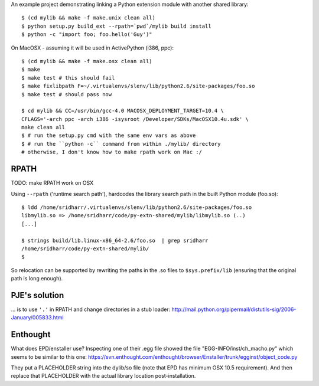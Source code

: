An example project demonstrating linking a Python extension module with another
shared library::

    $ (cd mylib && make -f make.unix clean all)
    $ python setup.py build_ext --rpath=`pwd`/mylib build install
    $ python -c "import foo; foo.hello('Guy')"

On MacOSX - assuming it will be used in ActivePython (i386, ppc)::

    $ (cd mylib && make -f make.osx clean all)
    $ make
    $ make test # this should fail
    $ make fixlibpath F=~/.virtualenvs/slenv/lib/python2.6/site-packages/foo.so 
    $ make test # should pass now

    $ cd mylib && CC=/usr/bin/gcc-4.0 MACOSX_DEPLOYMENT_TARGET=10.4 \
    CFLAGS='-arch ppc -arch i386 -isysroot /Developer/SDKs/MacOSX10.4u.sdk' \
    make clean all
    $ # run the setup.py cmd with the same env vars as above
    $ # run the ``python -c`` command from within ./mylib/ directory 
    # otherwise, I don't know how to make rpath work on Mac :/ 

RPATH
-----

TODO: make RPATH work on OSX

Using ``--rpath`` ('runtime search path'), hardcodes the library search path in
the built Python module (foo.so)::

    $ ldd /home/sridharr/.virtualenvs/slenv/lib/python2.6/site-packages/foo.so 
    libmylib.so => /home/sridharr/code/py-extn-shared/mylib/libmylib.so (..)
    [...]

    $ strings build/lib.linux-x86_64-2.6/foo.so  | grep sridharr
    /home/sridharr/code/py-extn-shared/mylib/
    $

So relocation can be supported by rewriting the paths in the .so files to
``$sys.prefix/lib`` (ensuring that the original path is long enough).

PJE's solution
--------------

... is to use ``'.'`` in RPATH and change directories in a stub loader:
http://mail.python.org/pipermail/distutils-sig/2006-January/005833.html

Enthought
---------

What does EPD/enstaller use? Inspecting one of their .egg file showed the 
file "EGG-INFO/inst/ch_macho.py" which seems to be similar to this one:
https://svn.enthought.com/enthought/browser/Enstaller/trunk/egginst/object_code.py

They put a PLACEHOLDER string into the dylib/so file (note that EPD has minimum
OSX 10.5 requirement). And then replace that PLACEHOLDER with the actual
library location post-installation.

